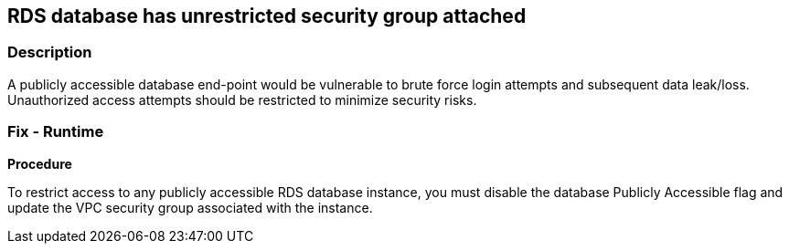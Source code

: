 == RDS database has unrestricted security group attached


=== Description 


A publicly accessible database end-point would be vulnerable to brute force login attempts and subsequent data leak/loss.
Unauthorized access attempts should be restricted to minimize security risks.

=== Fix - Runtime


*Procedure* 


To restrict access to any publicly accessible RDS database instance, you must disable the database Publicly Accessible flag and update the VPC security group associated with the instance.
